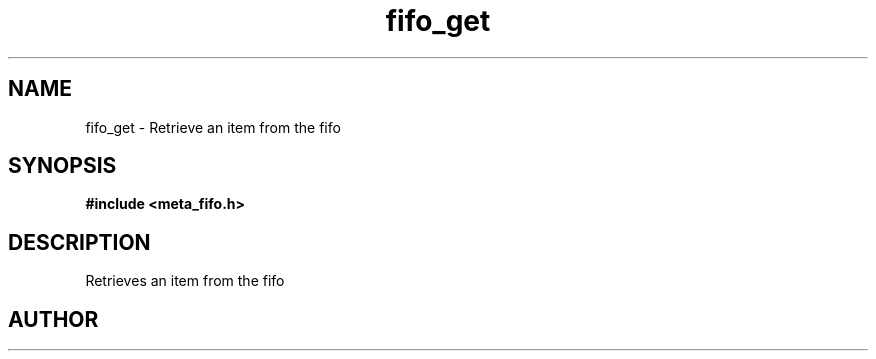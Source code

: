 .TH fifo_get 3 2016-01-30 "" "The Meta C Library"
.SH NAME
fifo_get \- Retrieve an item from the fifo
.SH SYNOPSIS
.B #include <meta_fifo.h>
.sp
.Fo "void* fifo_get"
.Fa "fifo p"
.Fc
.SH DESCRIPTION
.Nm
Retrieves an item from the fifo
.SH AUTHOR
.An B. Augestad, bjorn.augestad@gmail.com
